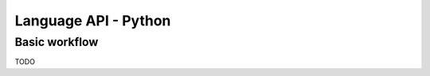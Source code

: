 Language API - Python
==================================

Basic workflow
----------------------------------

TODO

